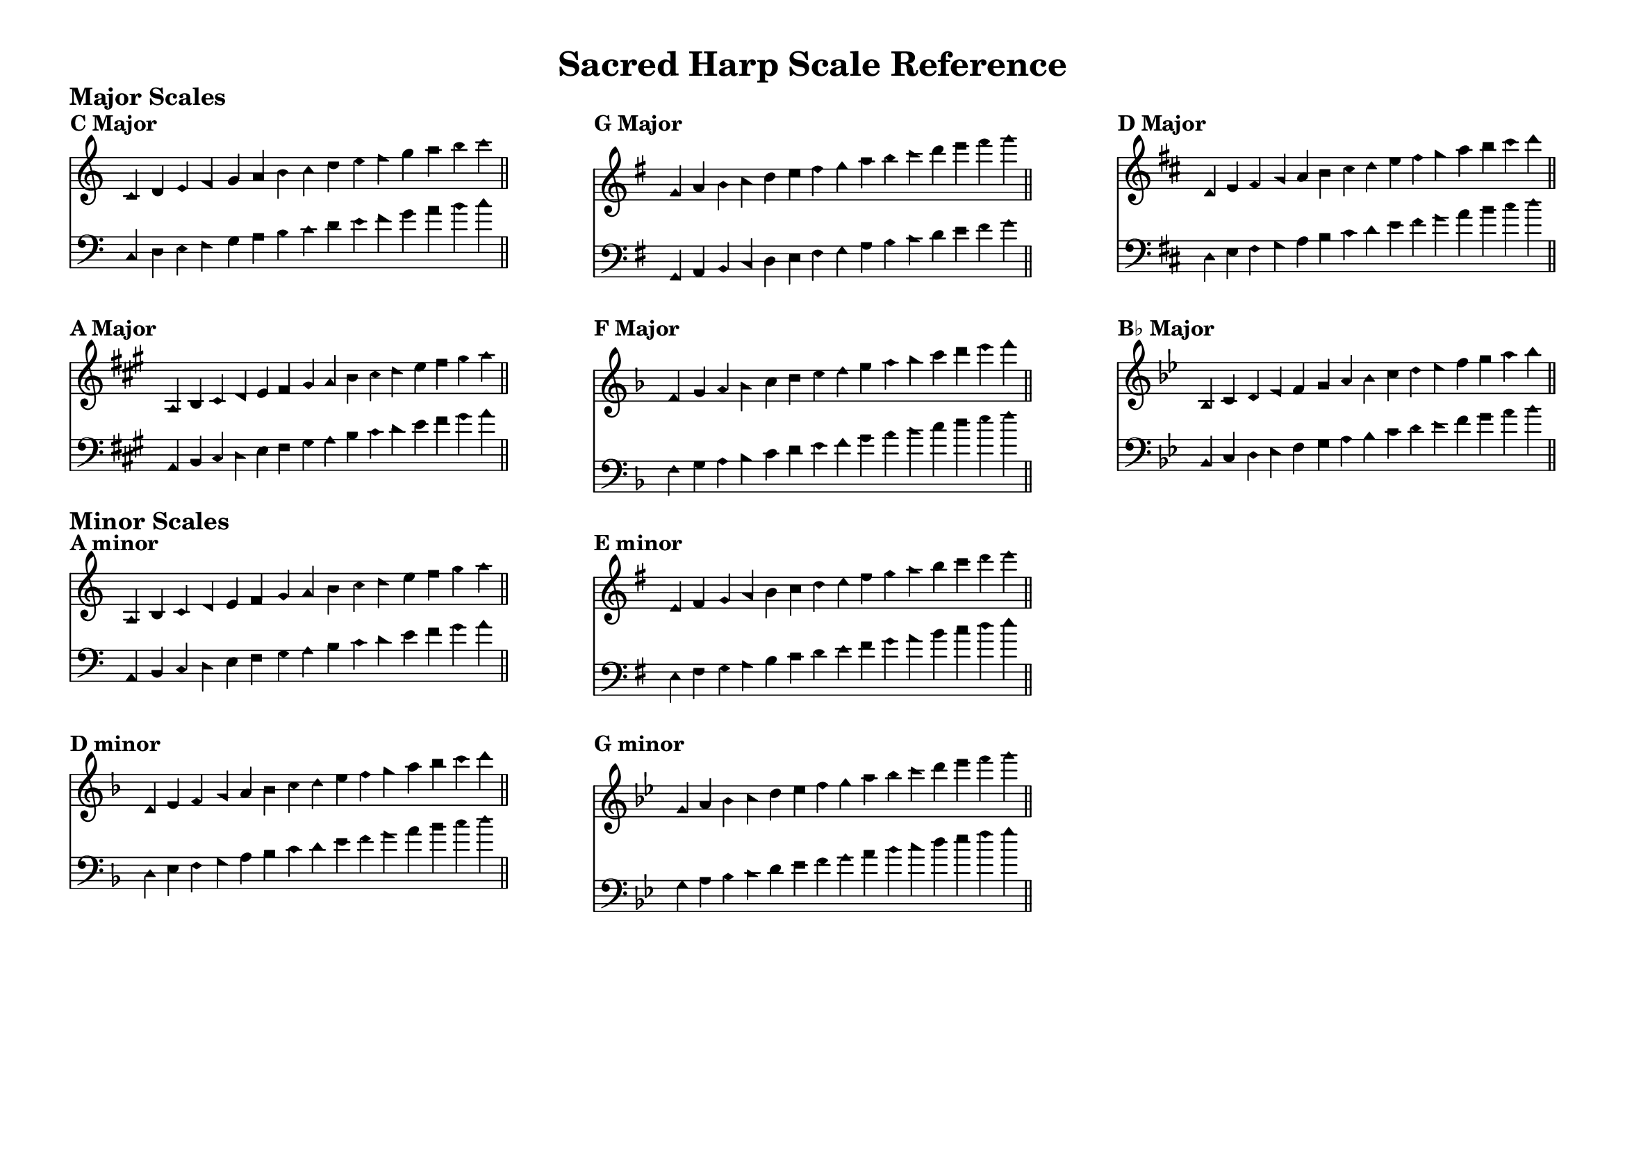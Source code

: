 \language "espanol"
%%%%%% Sacred Harp Scale Reference %%%%%%
% Common scales for Sacred Harp and Christian Harmony shape-note singing
% Using Aiken shape noteheads

\version "2.16.00"
#(set-default-paper-size "a4landscape")

\paper {
  ragged-last = ##t
  ragged-bottom = ##t
  system-system-spacing = #'((basic-distance . 4) (padding . 1))
  markup-system-spacing = #'((basic-distance . 2) (padding . 1))
  top-margin = 0.3\in
  bottom-margin = 0.3\in
  left-margin = 0.5\in
  right-margin = 0.5\in
  print-page-number = ##f
  page-count = #1
}

\header {
  title = \markup{ \bold "Sacred Harp Scale Reference" }
  tagline = ##f
}

%%%%%%% MAJOR SCALES %%%%%%%

% C Major
trebleScaleC = \relative do' {
  \key do \major
  \aikenHeads
  \omit TimeSignature
  \cadenzaOn
  do4 re mi fa sol la si do 
  re mi fa sol la si do \bar "||"
}

bassScaleC = \relative do {
  \key do \major
  \aikenHeads
  \omit TimeSignature
  \cadenzaOn
  do4 re mi fa sol la si do 
  re mi fa sol la si do \bar "||"
}

% G Major
trebleScaleG = \relative sol' {
  \key sol \major
  \aikenHeads
  \omit TimeSignature
  \cadenzaOn
  sol4 la si do re mi fas sol 
  la si do re mi fas sol \bar "||"
}

bassScaleG = \relative sol, {
  \key sol \major
  \aikenHeads
  \omit TimeSignature
  \cadenzaOn
  sol4 la si do re mi fas sol 
  la si do re mi fas sol \bar "||"
}

% D Major
trebleScaleD = \relative re' {
  \key re \major
  \aikenHeads
  \omit TimeSignature
  \cadenzaOn
  re4 mi fas sol la si dos re 
  mi fas sol la si dos re \bar "||"
}

bassScaleD = \relative re {
  \key re \major
  \aikenHeads
  \omit TimeSignature
  \cadenzaOn
  re4 mi fas sol la si dos re 
  mi fas sol la si dos re \bar "||"
}

% A Major
trebleScaleA = \relative la {
  \key la \major
  \aikenHeads
  \omit TimeSignature
  \cadenzaOn
  la4 si dos re mi fas sols la 
  si dos re mi fas sols la \bar "||"
}

bassScaleA = \relative la, {
  \key la \major
  \aikenHeads
  \omit TimeSignature
  \cadenzaOn
  la4 si dos re mi fas sols la 
  si dos re mi fas sols la \bar "||"
}

% F Major
trebleScaleF = \relative fa' {
  \key fa \major
  \aikenHeads
  \omit TimeSignature
  \cadenzaOn
  fa4 sol la sib do re mi fa 
  sol la sib do re mi fa \bar "||"
}

bassScaleF = \relative fa {
  \key fa \major
  \aikenHeads
  \omit TimeSignature
  \cadenzaOn
  fa4 sol la sib do re mi fa 
  sol la sib do re mi fa \bar "||"
}

% Bb Major
trebleScaleBb = \relative sib {
  \key sib \major
  \aikenHeads
  \omit TimeSignature
  \cadenzaOn
  sib4 do re mib fa sol la sib 
  do re mib fa sol la sib \bar "||"
}

bassScaleBb = \relative sib, {
  \key sib \major
  \aikenHeads
  \omit TimeSignature
  \cadenzaOn
  sib4 do re mib fa sol la sib 
  do re mib fa sol la sib \bar "||"
}

%%%%%%% MINOR SCALES %%%%%%%

% A minor
trebleScaleAm = \relative la {
  \key la \minor
  \aikenHeads
  \omit TimeSignature
  \cadenzaOn
  la4 si do re mi fa sol la 
  si do re mi fa sol la \bar "||"
}

bassScaleAm = \relative la, {
  \key la \minor
  \aikenHeads
  \omit TimeSignature
  \cadenzaOn
  la4 si do re mi fa sol la 
  si do re mi fa sol la \bar "||"
}

% E minor
trebleScaleEm = \relative mi' {
  \key mi \minor
  \aikenHeads
  \omit TimeSignature
  \cadenzaOn
  mi4 fas sol la si do re mi 
  fas sol la si do re mi \bar "||"
}

bassScaleEm = \relative mi {
  \key mi \minor
  \aikenHeads
  \omit TimeSignature
  \cadenzaOn
  mi4 fas sol la si do re mi 
  fas sol la si do re mi \bar "||"
}

% D minor
trebleScaleDm = \relative re' {
  \key re \minor
  \aikenHeads
  \omit TimeSignature
  \cadenzaOn
  re4 mi fa sol la sib do re 
  mi fa sol la sib do re \bar "||"
}

bassScaleDm = \relative re {
  \key re \minor
  \aikenHeads
  \omit TimeSignature
  \cadenzaOn
  re4 mi fa sol la sib do re 
  mi fa sol la sib do re \bar "||"
}

% G minor
trebleScaleGm = \relative sol' {
  \key sol \minor
  \aikenHeads
  \omit TimeSignature
  \cadenzaOn
  sol4 la sib do re mib fa sol 
  la sib do re mib fa sol \bar "||"
}

bassScaleGm = \relative sol {
  \key sol \minor
  \aikenHeads
  \omit TimeSignature
  \cadenzaOn
  sol4 la sib do re mib fa sol 
  la sib do re mib fa sol \bar "||"
}

%%%%%%%%% LAYOUT %%%%%%%%%%%

% Major scales header
\markup {
  \vspace #0.5
  \bold \large "Major Scales"
  \vspace #0.3
}

% First row
\markup {
  \fill-line {
    % C Major
    \column {
      \bold "C Major"
      \score {
        <<
          \new Staff \with {
            \remove "Time_signature_engraver"
            \override StaffSymbol.staff-space = #0.8
          } {
            \new Voice {
              \trebleScaleC
            }
          }
          \new Staff \with {
            \remove "Time_signature_engraver"
            \override StaffSymbol.staff-space = #0.8
          } {
            \clef bass
            \new Voice {
              \bassScaleC
            }
          }
        >>
        \layout {
          indent = 0\cm
          line-width = 8\cm
          \context {
            \Score
            \remove "Bar_number_engraver"
            \override NoteHead.font-size = #-1
          }
          \context {
            \Staff
            \override VerticalAxisGroup.staff-staff-spacing = #'((basic-distance . 5) (padding . 1))
          }
        }
      }
    }
    
    % G Major
    \column {
      \bold "G Major"
      \score {
        <<
          \new Staff \with {
            \remove "Time_signature_engraver"
            \override StaffSymbol.staff-space = #0.8
          } {
            \new Voice {
              \trebleScaleG
            }
          }
          \new Staff \with {
            \remove "Time_signature_engraver"
            \override StaffSymbol.staff-space = #0.8
          } {
            \clef bass
            \new Voice {
              \bassScaleG
            }
          }
        >>
        \layout {
          indent = 0\cm
          line-width = 8\cm
          \context {
            \Score
            \remove "Bar_number_engraver"
            \override NoteHead.font-size = #-1
          }
          \context {
            \Staff
            \override VerticalAxisGroup.staff-staff-spacing = #'((basic-distance . 5) (padding . 1))
          }
        }
      }
    }
    
    % D Major
    \column {
      \bold "D Major"
      \score {
        <<
          \new Staff \with {
            \remove "Time_signature_engraver"
            \override StaffSymbol.staff-space = #0.8
          } {
            \new Voice {
              \trebleScaleD
            }
          }
          \new Staff \with {
            \remove "Time_signature_engraver"
            \override StaffSymbol.staff-space = #0.8
          } {
            \clef bass
            \new Voice {
              \bassScaleD
            }
          }
        >>
        \layout {
          indent = 0\cm
          line-width = 8\cm
          \context {
            \Score
            \remove "Bar_number_engraver"
            \override NoteHead.font-size = #-1
          }
          \context {
            \Staff
            \override VerticalAxisGroup.staff-staff-spacing = #'((basic-distance . 5) (padding . 1))
          }
        }
      }
    }
  }
}

\markup {
  \vspace #0.8
}

% Second row
\markup {
  \fill-line {
    % A Major
    \column {
      \bold "A Major"
      \score {
        <<
          \new Staff \with {
            \remove "Time_signature_engraver"
            \override StaffSymbol.staff-space = #0.8
          } {
            \new Voice {
              \trebleScaleA
            }
          }
          \new Staff \with {
            \remove "Time_signature_engraver"
            \override StaffSymbol.staff-space = #0.8
          } {
            \clef bass
            \new Voice {
              \bassScaleA
            }
          }
        >>
        \layout {
          indent = 0\cm
          line-width = 8\cm
          \context {
            \Score
            \remove "Bar_number_engraver"
            \override NoteHead.font-size = #-1
          }
          \context {
            \Staff
            \override VerticalAxisGroup.staff-staff-spacing = #'((basic-distance . 5) (padding . 1))
          }
        }
      }
    }
    
    % F Major
    \column {
      \bold "F Major"
      \score {
        <<
          \new Staff \with {
            \remove "Time_signature_engraver"
            \override StaffSymbol.staff-space = #0.8
          } {
            \new Voice {
              \trebleScaleF
            }
          }
          \new Staff \with {
            \remove "Time_signature_engraver"
            \override StaffSymbol.staff-space = #0.8
          } {
            \clef bass
            \new Voice {
              \bassScaleF
            }
          }
        >>
        \layout {
          indent = 0\cm
          line-width = 8\cm
          \context {
            \Score
            \remove "Bar_number_engraver"
            \override NoteHead.font-size = #-1
          }
          \context {
            \Staff
            \override VerticalAxisGroup.staff-staff-spacing = #'((basic-distance . 5) (padding . 1))
          }
        }
      }
    }
    
    % Bb Major
    \column {
      \bold "B♭ Major"
      \score {
        <<
          \new Staff \with {
            \remove "Time_signature_engraver"
            \override StaffSymbol.staff-space = #0.8
          } {
            \new Voice {
              \trebleScaleBb
            }
          }
          \new Staff \with {
            \remove "Time_signature_engraver"
            \override StaffSymbol.staff-space = #0.8
          } {
            \clef bass
            \new Voice {
              \bassScaleBb
            }
          }
        >>
        \layout {
          indent = 0\cm
          line-width = 8\cm
          \context {
            \Score
            \remove "Bar_number_engraver"
            \override NoteHead.font-size = #-1
          }
          \context {
            \Staff
            \override VerticalAxisGroup.staff-staff-spacing = #'((basic-distance . 5) (padding . 1))
          }
        }
      }
    }
  }
}

% Minor scales header
\markup {
  \vspace #1
  \bold \large "Minor Scales"
  \vspace #0.3
}

% Third row
\markup {
  \fill-line {
    % A minor
    \column {
      \bold "A minor"
      \score {
        <<
          \new Staff \with {
            \remove "Time_signature_engraver"
            \override StaffSymbol.staff-space = #0.8
          } {
            \new Voice {
              \trebleScaleAm
            }
          }
          \new Staff \with {
            \remove "Time_signature_engraver"
            \override StaffSymbol.staff-space = #0.8
          } {
            \clef bass
            \new Voice {
              \bassScaleAm
            }
          }
        >>
        \layout {
          indent = 0\cm
          line-width = 8\cm
          \context {
            \Score
            \remove "Bar_number_engraver"
            \override NoteHead.font-size = #-1
          }
          \context {
            \Staff
            \override VerticalAxisGroup.staff-staff-spacing = #'((basic-distance . 5) (padding . 1))
          }
        }
      }
    }
    
    % E minor
    \column {
      \bold "E minor"
      \score {
        <<
          \new Staff \with {
            \remove "Time_signature_engraver"
            \override StaffSymbol.staff-space = #0.8
          } {
            \new Voice {
              \trebleScaleEm
            }
          }
          \new Staff \with {
            \remove "Time_signature_engraver"
            \override StaffSymbol.staff-space = #0.8
          } {
            \clef bass
            \new Voice {
              \bassScaleEm
            }
          }
        >>
        \layout {
          indent = 0\cm
          line-width = 8\cm
          \context {
            \Score
            \remove "Bar_number_engraver"
            \override NoteHead.font-size = #-1
          }
          \context {
            \Staff
            \override VerticalAxisGroup.staff-staff-spacing = #'((basic-distance . 5) (padding . 1))
          }
        }
      }
    }
    
    \null
  }
}

\markup {
  \vspace #0.8
}

% Fourth row
\markup {
  \fill-line {
    % D minor
    \column {
      \bold "D minor"
      \score {
        <<
          \new Staff \with {
            \remove "Time_signature_engraver"
            \override StaffSymbol.staff-space = #0.8
          } {
            \new Voice {
              \trebleScaleDm
            }
          }
          \new Staff \with {
            \remove "Time_signature_engraver"
            \override StaffSymbol.staff-space = #0.8
          } {
            \clef bass
            \new Voice {
              \bassScaleDm
            }
          }
        >>
        \layout {
          indent = 0\cm
          line-width = 8\cm
          \context {
            \Score
            \remove "Bar_number_engraver"
            \override NoteHead.font-size = #-1
          }
          \context {
            \Staff
            \override VerticalAxisGroup.staff-staff-spacing = #'((basic-distance . 5) (padding . 1))
          }
        }
      }
    }
    
    % G minor
    \column {
      \bold "G minor"
      \score {
        <<
          \new Staff \with {
            \remove "Time_signature_engraver"
            \override StaffSymbol.staff-space = #0.8
          } {
            \new Voice {
              \trebleScaleGm
            }
          }
          \new Staff \with {
            \remove "Time_signature_engraver"
            \override StaffSymbol.staff-space = #0.8
          } {
            \clef bass
            \new Voice {
              \bassScaleGm
            }
          }
        >>
        \layout {
          indent = 0\cm
          line-width = 8\cm
          \context {
            \Score
            \remove "Bar_number_engraver"
            \override NoteHead.font-size = #-1
          }
          \context {
            \Staff
            \override VerticalAxisGroup.staff-staff-spacing = #'((basic-distance . 5) (padding . 1))
          }
        }
      }
    }
    
    \null
  }
}
